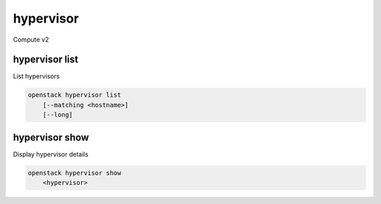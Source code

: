 ==========
hypervisor
==========

Compute v2

hypervisor list
---------------

List hypervisors

.. program:: hypervisor list
.. code:: bash

    openstack hypervisor list
        [--matching <hostname>]
        [--long]

.. option:: --matching <hostname>

    Filter hypervisors using <hostname> substring

.. option:: --long

    List additional fields in output

hypervisor show
---------------

Display hypervisor details

.. program:: hypervisor show
.. code:: bash

    openstack hypervisor show
        <hypervisor>

.. _hypervisor_show-flavor:
.. describe:: <hypervisor>

    Hypervisor to display (name or ID)
